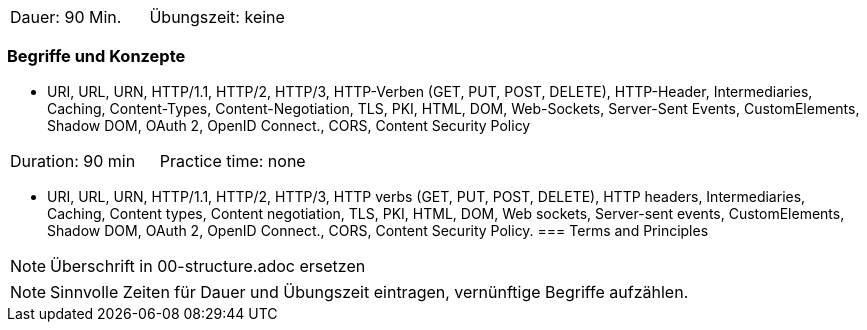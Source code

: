 // tag::DE[]
|===
| Dauer: 90 Min. | Übungszeit: keine
|===

=== Begriffe und Konzepte
* URI, URL, URN, HTTP/1.1, HTTP/2, HTTP/3, HTTP-Verben (GET, PUT, POST, DELETE), HTTP-Header, Intermediaries, Caching, Content-Types, Content-Negotiation, TLS, PKI, HTML, DOM, Web-Sockets, Server-Sent Events, CustomElements, Shadow DOM, OAuth 2, OpenID Connect., CORS, Content Security Policy

// end::DE[]

// tag::EN[]
|===
| Duration: 90 min | Practice time: none
|===

* URI, URL, URN, HTTP/1.1, HTTP/2, HTTP/3, HTTP verbs (GET, PUT, POST, DELETE), HTTP headers, Intermediaries, Caching, Content types, Content negotiation, TLS, PKI, HTML, DOM, Web sockets, Server-sent events, CustomElements, Shadow DOM, OAuth 2, OpenID Connect., CORS, Content Security Policy.
=== Terms and Principles
// end::EN[]

// tag::REMARK[]
[NOTE]
====
Überschrift in 00-structure.adoc ersetzen
====
// end::REMARK[]

// tag::REMARK[]
[NOTE]
====
Sinnvolle Zeiten für Dauer und Übungszeit eintragen, vernünftige Begriffe aufzählen.
====
// end::REMARK[]
